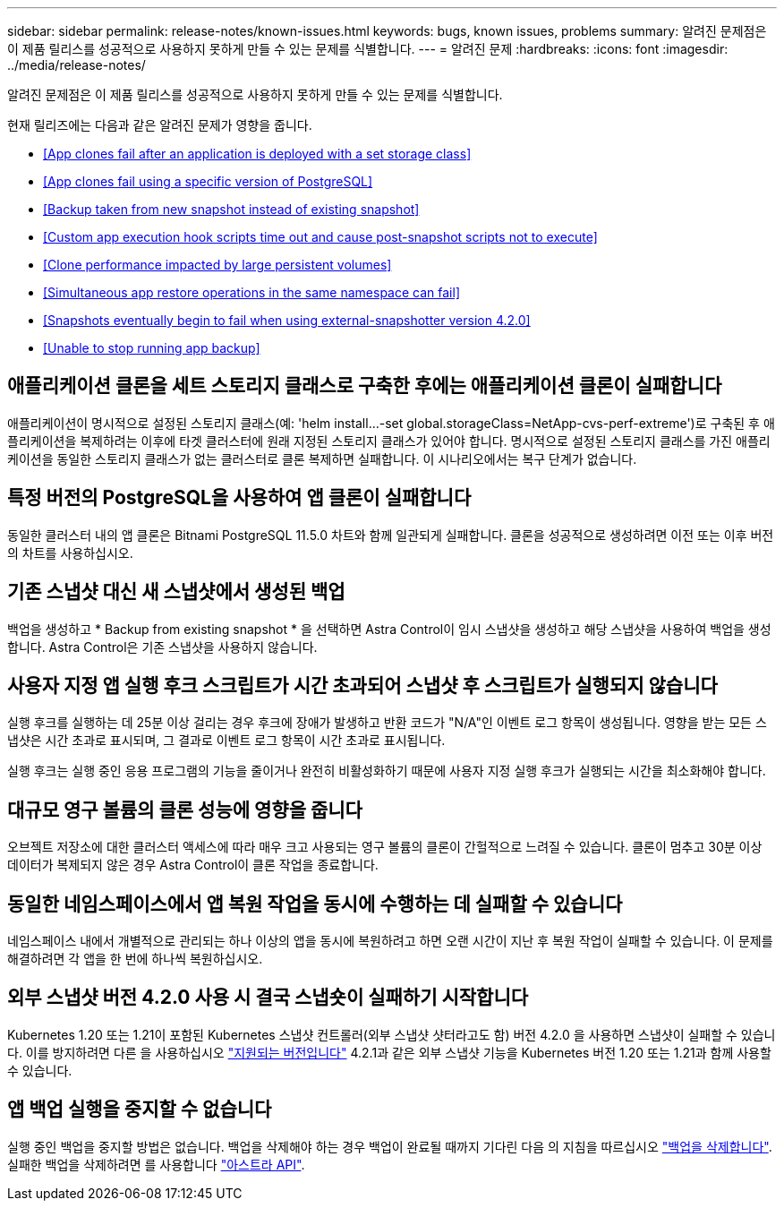 ---
sidebar: sidebar 
permalink: release-notes/known-issues.html 
keywords: bugs, known issues, problems 
summary: 알려진 문제점은 이 제품 릴리스를 성공적으로 사용하지 못하게 만들 수 있는 문제를 식별합니다. 
---
= 알려진 문제
:hardbreaks:
:icons: font
:imagesdir: ../media/release-notes/


알려진 문제점은 이 제품 릴리스를 성공적으로 사용하지 못하게 만들 수 있는 문제를 식별합니다.

현재 릴리즈에는 다음과 같은 알려진 문제가 영향을 줍니다.

* <<App clones fail after an application is deployed with a set storage class>>
* <<App clones fail using a specific version of PostgreSQL>>
* <<Backup taken from new snapshot instead of existing snapshot>>
* <<Custom app execution hook scripts time out and cause post-snapshot scripts not to execute>>
* <<Clone performance impacted by large persistent volumes>>
* <<Simultaneous app restore operations in the same namespace can fail>>
* <<Snapshots eventually begin to fail when using external-snapshotter version 4.2.0>>
* <<Unable to stop running app backup>>




== 애플리케이션 클론을 세트 스토리지 클래스로 구축한 후에는 애플리케이션 클론이 실패합니다

애플리케이션이 명시적으로 설정된 스토리지 클래스(예: 'helm install...-set global.storageClass=NetApp-cvs-perf-extreme')로 구축된 후 애플리케이션을 복제하려는 이후에 타겟 클러스터에 원래 지정된 스토리지 클래스가 있어야 합니다. 명시적으로 설정된 스토리지 클래스를 가진 애플리케이션을 동일한 스토리지 클래스가 없는 클러스터로 클론 복제하면 실패합니다. 이 시나리오에서는 복구 단계가 없습니다.



== 특정 버전의 PostgreSQL을 사용하여 앱 클론이 실패합니다

동일한 클러스터 내의 앱 클론은 Bitnami PostgreSQL 11.5.0 차트와 함께 일관되게 실패합니다. 클론을 성공적으로 생성하려면 이전 또는 이후 버전의 차트를 사용하십시오.



== 기존 스냅샷 대신 새 스냅샷에서 생성된 백업

백업을 생성하고 * Backup from existing snapshot * 을 선택하면 Astra Control이 임시 스냅샷을 생성하고 해당 스냅샷을 사용하여 백업을 생성합니다. Astra Control은 기존 스냅샷을 사용하지 않습니다.



== 사용자 지정 앱 실행 후크 스크립트가 시간 초과되어 스냅샷 후 스크립트가 실행되지 않습니다

실행 후크를 실행하는 데 25분 이상 걸리는 경우 후크에 장애가 발생하고 반환 코드가 "N/A"인 이벤트 로그 항목이 생성됩니다. 영향을 받는 모든 스냅샷은 시간 초과로 표시되며, 그 결과로 이벤트 로그 항목이 시간 초과로 표시됩니다.

실행 후크는 실행 중인 응용 프로그램의 기능을 줄이거나 완전히 비활성화하기 때문에 사용자 지정 실행 후크가 실행되는 시간을 최소화해야 합니다.



== 대규모 영구 볼륨의 클론 성능에 영향을 줍니다

오브젝트 저장소에 대한 클러스터 액세스에 따라 매우 크고 사용되는 영구 볼륨의 클론이 간헐적으로 느려질 수 있습니다. 클론이 멈추고 30분 이상 데이터가 복제되지 않은 경우 Astra Control이 클론 작업을 종료합니다.



== 동일한 네임스페이스에서 앱 복원 작업을 동시에 수행하는 데 실패할 수 있습니다

네임스페이스 내에서 개별적으로 관리되는 하나 이상의 앱을 동시에 복원하려고 하면 오랜 시간이 지난 후 복원 작업이 실패할 수 있습니다. 이 문제를 해결하려면 각 앱을 한 번에 하나씩 복원하십시오.



== 외부 스냅샷 버전 4.2.0 사용 시 결국 스냅숏이 실패하기 시작합니다

Kubernetes 1.20 또는 1.21이 포함된 Kubernetes 스냅샷 컨트롤러(외부 스냅샷 샷터라고도 함) 버전 4.2.0 을 사용하면 스냅샷이 실패할 수 있습니다. 이를 방지하려면 다른 을 사용하십시오 https://kubernetes-csi.github.io/docs/snapshot-controller.html["지원되는 버전입니다"^] 4.2.1과 같은 외부 스냅샷 기능을 Kubernetes 버전 1.20 또는 1.21과 함께 사용할 수 있습니다.



== 앱 백업 실행을 중지할 수 없습니다

실행 중인 백업을 중지할 방법은 없습니다. 백업을 삭제해야 하는 경우 백업이 완료될 때까지 기다린 다음 의 지침을 따르십시오 link:../use/protect-apps.html#delete-backups["백업을 삭제합니다"]. 실패한 백업을 삭제하려면 를 사용합니다 link:https://docs.netapp.com/us-en/astra-automation/index.html["아스트라 API"^].
